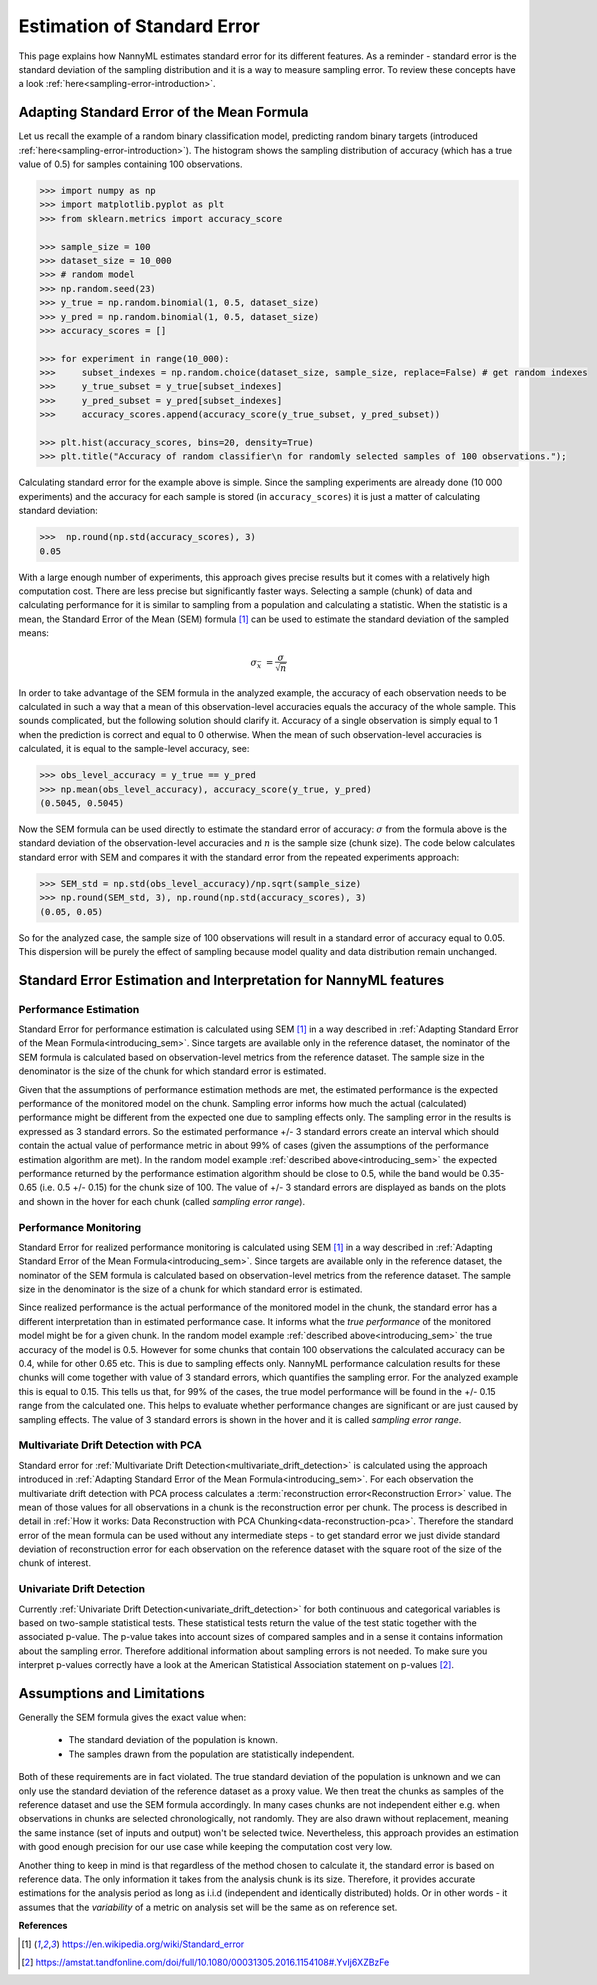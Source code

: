 .. _estimation_of_standard_error:

Estimation of Standard Error
============================

This page explains how NannyML estimates standard error for its different features. As a reminder - standard error is
the standard deviation of the sampling distribution and it is a way to measure sampling error. To review these concepts
have a look :ref:`here<sampling-error-introduction>`.

.. _introducing_sem:

Adapting Standard Error of the Mean Formula
+++++++++++++++++++++++++++++++++++++++++++

Let us recall the example of a random binary classification model, predicting random binary targets (introduced
:ref:`here<sampling-error-introduction>`). The histogram shows the sampling distribution of accuracy
(which has a true value of 0.5) for samples containing 100 observations.

.. code-block:: python

    >>> import numpy as np
    >>> import matplotlib.pyplot as plt
    >>> from sklearn.metrics import accuracy_score

    >>> sample_size = 100
    >>> dataset_size = 10_000
    >>> # random model
    >>> np.random.seed(23)
    >>> y_true = np.random.binomial(1, 0.5, dataset_size)
    >>> y_pred = np.random.binomial(1, 0.5, dataset_size)
    >>> accuracy_scores = []

    >>> for experiment in range(10_000):
    >>>     subset_indexes = np.random.choice(dataset_size, sample_size, replace=False) # get random indexes
    >>>     y_true_subset = y_true[subset_indexes]
    >>>     y_pred_subset = y_pred[subset_indexes]
    >>>     accuracy_scores.append(accuracy_score(y_true_subset, y_pred_subset))

    >>> plt.hist(accuracy_scores, bins=20, density=True)
    >>> plt.title("Accuracy of random classifier\n for randomly selected samples of 100 observations.");

.. image:: ../_static/deep_dive_data_chunks_stability_of_accuracy.svg
    :width: 400pt

Calculating standard error for the example above is simple. Since the sampling experiments are already done (10 000
experiments) and the accuracy for each sample is stored (in ``accuracy_scores``) it is just a matter of
calculating standard deviation:

.. code-block:: python

    >>>  np.round(np.std(accuracy_scores), 3)
    0.05

With a large enough number of experiments, this approach gives precise results but it comes with a relatively high computation cost.
There are less precise but significantly faster ways. Selecting a sample (chunk) of data and calculating performance
for it is similar to sampling from a population and calculating a statistic.
When the statistic is a mean, the Standard Error of the Mean (SEM) formula [1]_ can be
used to estimate the standard deviation of the sampled means:

    .. math::
        {\sigma }_{\bar {x}}\ ={\frac {\sigma }{\sqrt {n}}}

In order to take advantage of the SEM formula in the analyzed example, the accuracy of each observation needs to be
calculated in such a way that a mean of this observation-level accuracies equals the accuracy of the whole sample. This
sounds complicated, but the following solution should clarify it. Accuracy of a single observation is simply equal to 1
when the prediction is correct and equal to 0 otherwise. When the mean of such observation-level accuracies is
calculated, it is equal to the sample-level accuracy, see:

.. code-block:: python

    >>> obs_level_accuracy = y_true == y_pred
    >>> np.mean(obs_level_accuracy), accuracy_score(y_true, y_pred)
    (0.5045, 0.5045)

Now the SEM formula can be used directly to estimate the standard error of accuracy: :math:`\sigma` from the
formula above is the standard deviation of the observation-level accuracies and :math:`n` is the sample size (chunk
size). The code below calculates standard error with SEM and compares it with the standard error from the
repeated experiments approach:

.. code-block:: python

    >>> SEM_std = np.std(obs_level_accuracy)/np.sqrt(sample_size)
    >>> np.round(SEM_std, 3), np.round(np.std(accuracy_scores), 3)
    (0.05, 0.05)

So for the analyzed case, the sample size of 100 observations will result in a standard error of accuracy equal to 0.05.
This dispersion will be purely the effect of sampling because model quality and data distribution remain unchanged.


Standard Error Estimation and Interpretation for NannyML features
+++++++++++++++++++++++++++++++++++++++++++++++++++++++++++++++++

Performance Estimation
**********************


Standard Error for performance estimation is calculated using SEM [1]_ in a way described in
:ref:`Adapting Standard Error
of the Mean Formula<introducing_sem>`. Since targets are available only in the reference dataset, the nominator of the
SEM formula is calculated based on observation-level metrics from the reference dataset.
The sample size in the denominator is the size of the chunk for which standard error is estimated.

Given that the assumptions of performance estimation methods
are met, the estimated performance is the expected performance of the monitored model on the chunk. Sampling error
informs how much the actual (calculated) performance might be different from the expected one due to sampling effects
only. The sampling error in the results is expressed as 3 standard errors. So the estimated performance +/- 3 standard
errors create an interval which should contain the actual value of performance metric in about 99% of cases (given
the assumptions of the performance estimation algorithm are met). In the random model example
:ref:`described above<introducing_sem>` the expected performance returned by the performance estimation
algorithm should be close to 0.5, while the band would be 0.35-0.65 (i.e. 0.5 +/- 0.15) for the chunk size of 100.
The value of +/- 3 standard errors are displayed as bands on the plots and shown in the hover for each chunk (called
*sampling error range*).


Performance Monitoring
**********************

Standard Error for realized performance monitoring is calculated using SEM [1]_ in a way described in
:ref:`Adapting Standard Error of the Mean Formula<introducing_sem>`. Since targets are available only in the
reference dataset, the nominator of the SEM formula is calculated based on observation-level metrics from the reference
dataset. The sample size in the denominator is the size of a chunk for which standard error is estimated.

Since realized performance is the actual performance of
the monitored model in the chunk, the standard error has a different interpretation than in estimated performance case.
It informs what the *true performance* of the monitored model might be for a given chunk. In the random model example
:ref:`described above<introducing_sem>` the true accuracy of the model is 0.5. However for some chunks
that contain 100 observations the calculated accuracy can be 0.4, while for other 0.65 etc. This is due to sampling
effects only. NannyML performance
calculation results for these chunks will come together with value of 3 standard errors, which quantifies the
sampling error. For the analyzed example this is equal to 0.15. This tells us that, for
99% of the cases, the true model performance will be found in the +/- 0.15 range from the calculated one. This helps to
evaluate whether performance changes are significant or are just caused by sampling effects.
The value of 3 standard errors is shown in the hover and it is called *sampling error range*.



Multivariate Drift Detection with PCA
*************************************

Standard error for :ref:`Multivariate Drift Detection<multivariate_drift_detection>` is calculated using the approach
introduced in :ref:`Adapting Standard Error of the Mean Formula<introducing_sem>`. For each observation the
multivariate drift detection with PCA process calculates a :term:`reconstruction error<Reconstruction Error>` value.
The mean of those values for all observations in a chunk is the reconstruction error per chunk.
The process is described in detail in :ref:`How it works: Data Reconstruction with PCA Chunking<data-reconstruction-pca>`.
Therefore the standard error of the mean formula can be used without any intermediate steps - to get standard error we just divide standard deviation of
reconstruction error for each observation on the reference dataset with the square root of the size of the chunk of interest.


Univariate Drift Detection
**************************

Currently :ref:`Univariate Drift Detection<univariate_drift_detection>` for both continuous and categorical variables is
based on two-sample statistical tests. These statistical tests return the value of the test static together with the associated p-value.
The p-value takes into account sizes of compared samples and in a sense it contains information about the sampling error. Therefore
additional information about sampling errors is not needed. To make sure you
interpret p-values correctly have a look at the American Statistical Association statement on p-values [2]_.


Assumptions and Limitations
+++++++++++++++++++++++++++

Generally the SEM formula gives the exact value when:

    * The standard deviation of the population is known.
    * The samples drawn from the population are statistically independent.

Both of these requirements are in fact violated. The true standard deviation of the population is
unknown and we can only use the standard deviation of the reference dataset as a proxy value.
We then treat the chunks as samples of the reference dataset and use the SEM formula accordingly.
In many cases chunks are not independent either e.g. when observations in chunks are selected chronologically, not
randomly. They are also drawn without replacement, meaning the same instance (set of inputs and output) won't be
selected twice. Nevertheless, this approach provides an estimation with good enough precision for our use case while
keeping the computation cost very low.

Another thing to keep in mind is that regardless of the method chosen to calculate it, the standard error is based
on reference data. The only information it takes from the analysis chunk is its size. Therefore, it provides
accurate estimations for the analysis period as long as i.i.d (independent and identically distributed) holds. Or in other words - it
assumes that the *variability* of a metric on analysis set will be the same as on reference set.


**References**

.. [1] https://en.wikipedia.org/wiki/Standard_error

.. [2] https://amstat.tandfonline.com/doi/full/10.1080/00031305.2016.1154108#.YvIj6XZBzFe
